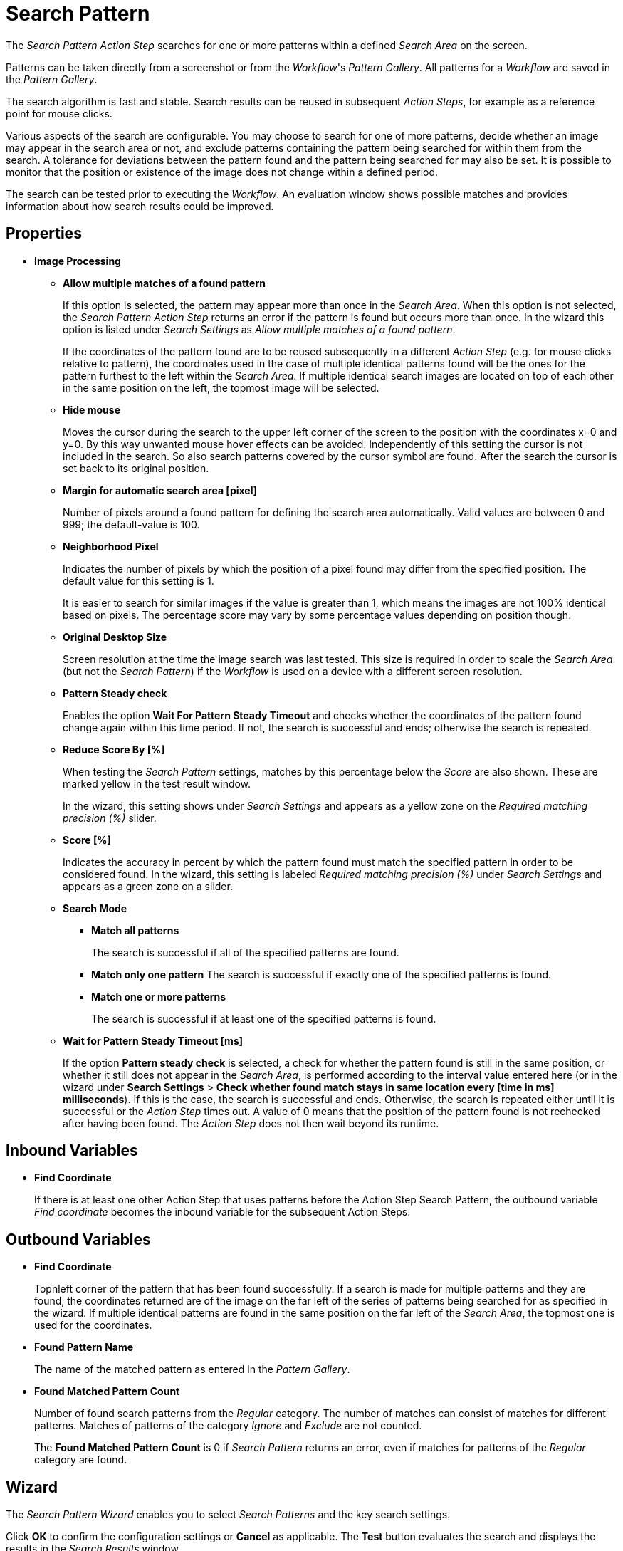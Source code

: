 
= Search Pattern

The _Search Pattern_ _Action Step_ searches for one or more patterns
within a defined _Search Area_ on the screen.

Patterns can be taken directly from a screenshot or from the
_Workflow_'s _Pattern Gallery_. All patterns for a _Workflow_ are saved
in the _Pattern Gallery_.

The search algorithm is fast and stable. Search results can be reused in
subsequent _Action Steps_, for example as a reference point for mouse
clicks.

Various aspects of the search are configurable. You may choose to search
for one of more patterns, decide whether an image may appear in the
search area or not, and exclude patterns containing the pattern being
searched for within them from the search. A tolerance for deviations
between the pattern found and the pattern being searched for may also be
set. It is possible to monitor that the position or existence of the
image does not change within a defined period.

The search can be tested prior to executing the _Workflow_. An
evaluation window shows possible matches and provides information about
how search results could be improved.

== Properties

* *Image Processing*

** *Allow multiple matches of a found pattern*
+
If this option is selected, the pattern may appear more than once in the _Search Area_.
When this option is not selected, the _Search Pattern Action Step_
returns an error if the pattern is found but occurs more than once. In
the wizard this option is listed under _Search Settings_ as _Allow
multiple matches of a found pattern_.
+
If the coordinates of the pattern found are to be reused subsequently in
a different _Action Step_ (e.g. for mouse clicks relative to pattern),
the coordinates used in the case of multiple identical patterns found
will be the ones for the pattern furthest to the left within the
_Search_ _Area_. If multiple identical search images are located on top
of each other in the same position on the left, the topmost image will
be selected.

** *Hide mouse*
+
Moves the cursor during the search to the upper left
corner of the screen to the position with the coordinates x=0 and y=0.
By this way unwanted mouse hover effects can be avoided. Independently
of this setting the cursor is not included in the search. So also search
patterns covered by the cursor symbol are found. After the search the
cursor is set back to its original position.
** *Margin for automatic search area [pixel]*
+
Number of pixels around a
found pattern for defining the search area automatically. Valid values
are between 0 and 999; the default-value is 100.
** *Neighborhood Pixel*
+
Indicates the number of pixels by which the
position of a pixel found may differ from the specified position. The
default value for this setting is 1.
+
It is easier to search for similar images if the value
is greater than 1, which means the images are not 100% identical based on
pixels. The percentage score may vary by some percentage values
depending on position though.

** *Original Desktop Size*
+
Screen resolution at the time the image search
was last tested. This size is required in order to scale the _Search
Area_ (but not the _Search Pattern_) if the _Workflow_ is used on a
device with a different screen resolution.
** *Pattern Steady check*
+
Enables the option *Wait For Pattern Steady Timeout* and checks whether the coordinates of the pattern found change
again within this time period. If not, the search is successful and
ends; otherwise the search is repeated.
** *Reduce Score By [%]*
+
When testing the _Search Pattern_ settings,
matches by this percentage below the _Score_ are also shown. These are
marked yellow in the test result window.
+
In the wizard, this setting shows under _Search Settings_ and appears
as a yellow zone on the _Required matching precision (%)_ slider.

** *Score [%]*
+
Indicates the accuracy in percent by which the pattern
found must match the specified pattern in order to be considered found.
In the wizard, this setting is labeled _Required matching precision (%)_
under _Search Settings_ and appears as a green zone on a slider.
** *Search Mode*
*** *Match all patterns*
+
The search is successful if all of the specified patterns are found.
*** *Match only one pattern*
The search is successful if exactly one of the
specified patterns is found.
*** *Match one or more patterns*
+
The search is successful if at least one of the
specified patterns is found.
** *Wait for Pattern Steady Timeout [ms]*
+
If the option *Pattern steady check* is selected, a check for whether the pattern found is still in
the same position, or whether it still does not appear in the _Search Area_, is performed according to the interval value entered here (or in the wizard under *Search Settings* > *Check whether found match stays in same location every [time in ms] milliseconds*). If this is the case,
the search is successful and ends. Otherwise, the search is repeated
either until it is successful or the _Action Step_ times out. A value of
0 means that the position of the pattern found is not rechecked after
having been found. The _Action Step_ does not then wait beyond its
runtime.

== Inbound Variables

* *Find Coordinate*
+
If there is at least one other Action Step that uses patterns before the
Action Step Search Pattern, the outbound variable _Find coordinate_
becomes the inbound variable for the subsequent Action Steps.

== Outbound Variables

* *Find Coordinate*
+
Topnleft corner of the pattern that has been found successfully. If a search
is made for multiple patterns and they are found, the coordinates
returned are of the image on the far left of the series of patterns
being searched for as specified in the wizard. If multiple identical
patterns are found in the same position on the far left of the _Search Area_, the topmost one is used for the coordinates.

* *Found Pattern Name*
+
The name of the matched pattern as entered in the
_Pattern Gallery_.

* *Found Matched Pattern Count*
+
Number of found search patterns from the
_Regular_ category. The number of matches can consist of matches for
different patterns. Matches of patterns of the category _Ignore_ and
_Exclude_ are not counted.
+
The *Found Matched Pattern Count* is 0 if _Search Pattern_ returns an
error, even if matches for patterns of the _Regular_ category are
found.

== Wizard

The _Search Pattern Wizard_ enables you to select _Search Patterns_ and the
key search settings.

Click *OK* to confirm the configuration settings or *Cancel* as
applicable. The *Test* button evaluates the search and displays the
results in the _Search Results_ window.

== Regular Patterns

This section lists patterns that are to be found. The number of patterns that you can exclude is limited to 25.

There are three ways of searching for patterns:

* *Match only one pattern*
+
The search is successful if _exactly one_ of the selected
patterns is found in the _Search Area_. An error is returned if none or
a number of the selected patterns are found.

* *Match one or more patterns*
+
The search is successful if _at least one_ of the
selected patterns is found in the _Search Area_. An error is returned if
none of the selected patterns are found.

* *Match all patterns*
+
The search is successful if _all_ of the selected patterns are
found in the _Search Area_. An error is returned if none or not all of
the selected patterns are found.
+
If a pattern appears multiple times, a successful search will occur as
above if _Allow multiple matches of a found pattern_ is enabled in the
_Search Settings_. The _Action Step_ will otherwise return an error if
the same pattern appears multiple times.
+
Chose a pattern from the _Pattern Gallery_ or create a new one by using the *Capture* button.
+
image:toolbox-checks-search-pattern-image1.png[60%, 60%, Example patterns]

Click to select one or multiple patterns and delete or move them as a
group. When a pattern is selected, a white tick will appear on a green
background in the top right corner. To undo the selection, click the
_Clear Selection_ button. A vertical black line indicates where the
pattern can be moved to using drag and drop. If _Match one or more
patterns_ is selected, the first pattern in the list will have a blue
border. This image can be used as a reference point for other Action
Steps as the Workflow progresses (see Other Uses of Matched Patterns).


== Capture Pattern

One way of defining a pattern is to take a screenshot that shows it.

////
The functionality of the _Capture Pattern_ button is described in the
section Capturing the Search Pattern.
////
All patterns captured using the _Search Pattern_ _Action Step_ are
transferred to the _Workflow_'s _Pattern Gallery_.

== Add Pattern from Gallery

If the _Pattern Gallery_ for the _Workflow_ already contains patterns,
they can be added to the list of patterns for the _Action Step_ using
the _Add from Gallery_ button.

The _Add from Gallery_ window shows all the images that the
_Workflow_'s _Pattern Gallery_ contains, categorized into the *Available Groups*. A white tick on a blue
background in the top right corner indicates patterns which are already
included in the _Search Pattern_ _Action Step_. Patterns already
included in another category of the same _Action Step_ do not show.

image::toolbox-checks-search-pattern-image2.png[75%, 75%, The Add from Gallery window showing the available patterns]

To add patterns to the search, simply use the mouse to click and select.
Use the same method to deselect patterns which should no longer be
included in the search.

Click OK to confirm the selection and add it to the pattern list for the
_Action Step_.

== Ignore All Matches within These Patterns

image::toolbox-checks-search-pattern-image3.png[60%, 60%, Example Ignored patterns]

If you are checking for the single occurrence of a pattern that may be part of
other patterns, exclude patterns containing the searched-for
pattern within them from the search. The number of patterns that you can exclude is limited to 25.

You can add patterns to be excluded from the search by using the *Capture* or by selecting them from the Pattern Gallery.

Consider an example where you want to search for the word _staff_ as a noun but only if it doesn't form
part of another term like _staffing_. In this case, include the _staff_ pattern in
the green *Regular* search patterns section among the patterns being searched for and add the patterns
to ignore, like _staffing_ or _staffing_, in the blue *Ignored* search patterns section.

Areas in a single color are not taken into account within the pattern.
It is therefore not sufficient in the previous example to capture staff
with free space at the right edge, because this free space will not form
part of the pattern being searched for due to a lack of _features_.

== Make Sure None of These Patterns Appear

image::toolbox-checks-search-pattern-image4.png[60%, 60%, Example for excluded patterns]

You can use the _Search Pattern_ _Action Step_ to check that a
certain pattern does not appear.

When you are rechecking that a pattern does not appear, select *Check whether found match stays in same location every [time in ms] milliseconds* in the _Search Settings_ and set the interval value (_Wait for Image Steady Timeout [ms]_) to other than 0.

As described before, patterns to be excluded from the search can be
inserted here using a screenshot or from the Pattern Gallery. The number of patterns that you can exclude is limited to 25.

== Changing the Category for a Search Pattern

Use the *Move to...* button in the menu bar to move the selected patterns between the categories _Regular_ and
_Ignored_.


== Search Settings

image::toolbox-checks-search-pattern-image5.png[50%, 50%, Search Settings wizard]

* *Required matching precision*
+
The required matching precision percentage in percent shows as a green zone on
a slider. A yellow zone to the left of the green indicates the range
that was entered in the _Properties_ under _Reduce Score by [%]_ to
monitor criteria during the test in an advanced search.

* *Use general timeout*
+
Select this option to use the general _Timeout_ or specify one in the *Timeout [sec]* box to use a custom value.

* *Check whether found match stays in same location every [time_in_ms] milliseconds*
+
Select this option and specify a time value to check if the match stays in the same location after the set interval. This option takes the same value as *Wait for Pattern Steady Timeout [ms]* from the properties panel. When you select this option, ensure that you specify a proper _Timeout_ depending on this value.
+
Because the repeated image search has to be completed in an interval
defined here within the timeout, the recommended maximum interval value
is ½*_timeout_.
+
If you are using the *Excluded: Make sure none of these patterns appears* search, enable this option and set the
interval value to other than 0.

* *Allow multiple matches of a found of a pattern*
+
Select this option to allow the pattern to occur in the _Search Area_ more than
once. When this option is not selected, the _Search Pattern Action Step_
returns an error if the pattern is found more than once.

* *Move mouse to 0,0 while pattern search is active*
+
Select this option to move the cursor during the search to the upper left corner of the screen to the position
with the coordinates `x=0` and `y=0`. This feature prevents unwanted mouse hover
effects. Independently of this setting, the cursor is not
included in the search, so patterns covered by the cursor
symbol are found. After the search the cursor is set back to its
original position.

* *Search Area*
+
The search area is displayed on the right side of the settings section.
+
** *Define manually*
+
Enables you to define the search area by using drag&drop.
** *Define automatically*
+
Automatically defines a search area containing all _regular_ matches visible at the time of the
definition of the search area.
** *Reset to fullscreen*
+
Turns the search area back to full screen.
** *Relative To*
+
The Search Area can be set to either a _fixed_ or dynamic (_relative_)
position. The *Relative To* dropdown menu lists all variables of type _Coordinates_ that are available at
this point. These include, for example, Outbound Variables from a
previous _Search Pattern_ Action Step in the same transaction. When
you select a coordinate in the wizard as _Relative To_, an offset vector
is immediately calculated. While the _Workflow_ is being designed, this
points from the selected coordinate to the top-left corner of the
_Search Area_. At _Workflow_ runtime, the calculated offset vector is
applied to the real-time value of the _Search Area_ that the coordinate
relates to. This means that the _Search Area_ at _Workflow_ runtime is
positioned at exactly the same distance from the “Relative To”
coordinate as at the time of design.

== Test

Pressing the *Test* button launches the search independently of
_Workflow_ execution and open the _Search Results_ window where the
search is evaluated. This can provide hints about possible improvements
that could be made to the _Search Settings_.

image::toolbox-checks-search-pattern-image6.png[Search Result screen]

The screen content at the time the test was performed takes up the main
part of the window _Search Result_.

A blue border surrounds the _Search Area_. The area outside the _Search
Area_ is shown grayed.

_Matches_ are highlighted in color. The color legend at the right side
of the window works simultaneously as a check box panel for switching
the display of the different match types on and off. If there are no
matches of a certain type, the according check box field is shown
grayed.

_Search Patterns_ of the list _Match all / only one / one or more
pattern(s)_ found within the defined precision are highlighted green.
Matches from the list _Ignore all matches within these patterns_ are
highlighted light blue and matches from the list _Make sure none of
these patterns appear_ are highlighted red.

A yellow highlighting shows that the search pattern could have been
found if the precision had been set lower. This reduced precision is
calculated by deducting the _Reduced Score_ from the _Score._ In each
case, the precision of the match is stated.

Matches outside of the _Search Area_ are marked in gray color
irrespective of their type. Patterns with a _Color Spot_ that are
found but do not match the _Color Spot_ color at a specific position are
marked in blue. You can see the type of every match in the details pane
on the right side of the window.

On opening the window, the size of the screenshot is adjusted so that
the whole screenshot is visible. You can zoom in to or out of the image
by dragging the slider at the right side of the screenshot. It is also
possible to do this by mouse wheel. Double click on the slider shows the
image in its original size. If the image is enlarged, scroll bars for
adjusting the position of the view appear on the right side and on the
lower border of the image.

Below the slider the current mouse position in relation to the screen
shown in the screenshot is displayed dynamically.

Mouse hover over a match shows the name, a thumbnail and the matching
precision as a tooltip.

Clicking on a found Pattern on the screenshot shows details to this
Pattern on the right side of the window.

Clicking a pattern in the tab _Pattern_ at the lower border of the
window shows details to all matches to this pattern. Clicking a match in
the screenshot only shows details for this single match. Details contain
the name, type, size in pixels and a thumbnail of the pattern along with
a color-marked listing of the found matches. For all matches, the
coordinates of the upper left corner and the matching precision are
displayed. The coloring is the same as described before.

image::toolbox-checks-search-pattern-image7.png[Search Result screen showing found patterns]

////
Clicking a match in the details pane toggles the highlighting of the
according matches in the screenshot. Highlighting of a Match is
indicated in the details pane by a colored border and the intensifying
of its background color.

Clicking a _Match_ in the details pane displays an animated arrow
pointing to this match in the screenshot. In the process, the screenshot
is resized so it can be seen in its entirety within the window.
////

The tab _Search Results Summary_ shows a textual overview over the
search settings and the search result.

If the search failed because of one single pattern, this pattern is
shown in tab _Failure Reason_.

== Other Uses of Matched Patterns

If mouse clicks are to be performed relative to a matched image and, at
the same time, the search is for more than one image, the image that the
mouse clicks relate to must be at the top of the list.

If the first image on the list is not found, the mouse click will be
inserted relative to the first image from the list that is found.

If the first image on the list that is found occurs multiple times, the
image located on the far left of the screen will be used. If there are
multiple images in the identical lateral position on the left, the
topmost one will be used. If multiple identical images are found, the
image on the far left or top far left will be used.
